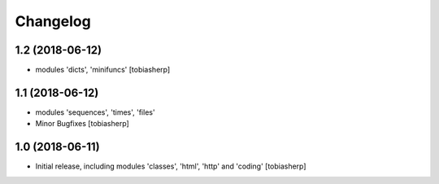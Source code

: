 Changelog
=========


1.2 (2018-06-12)
----------------

- modules 'dicts', 'minifuncs'
  [tobiasherp]


1.1 (2018-06-12)
----------------

- modules 'sequences', 'times', 'files'
- Minor Bugfixes
  [tobiasherp]

1.0 (2018-06-11)
----------------

- Initial release, including modules 'classes', 'html', 'http' and 'coding'
  [tobiasherp]

